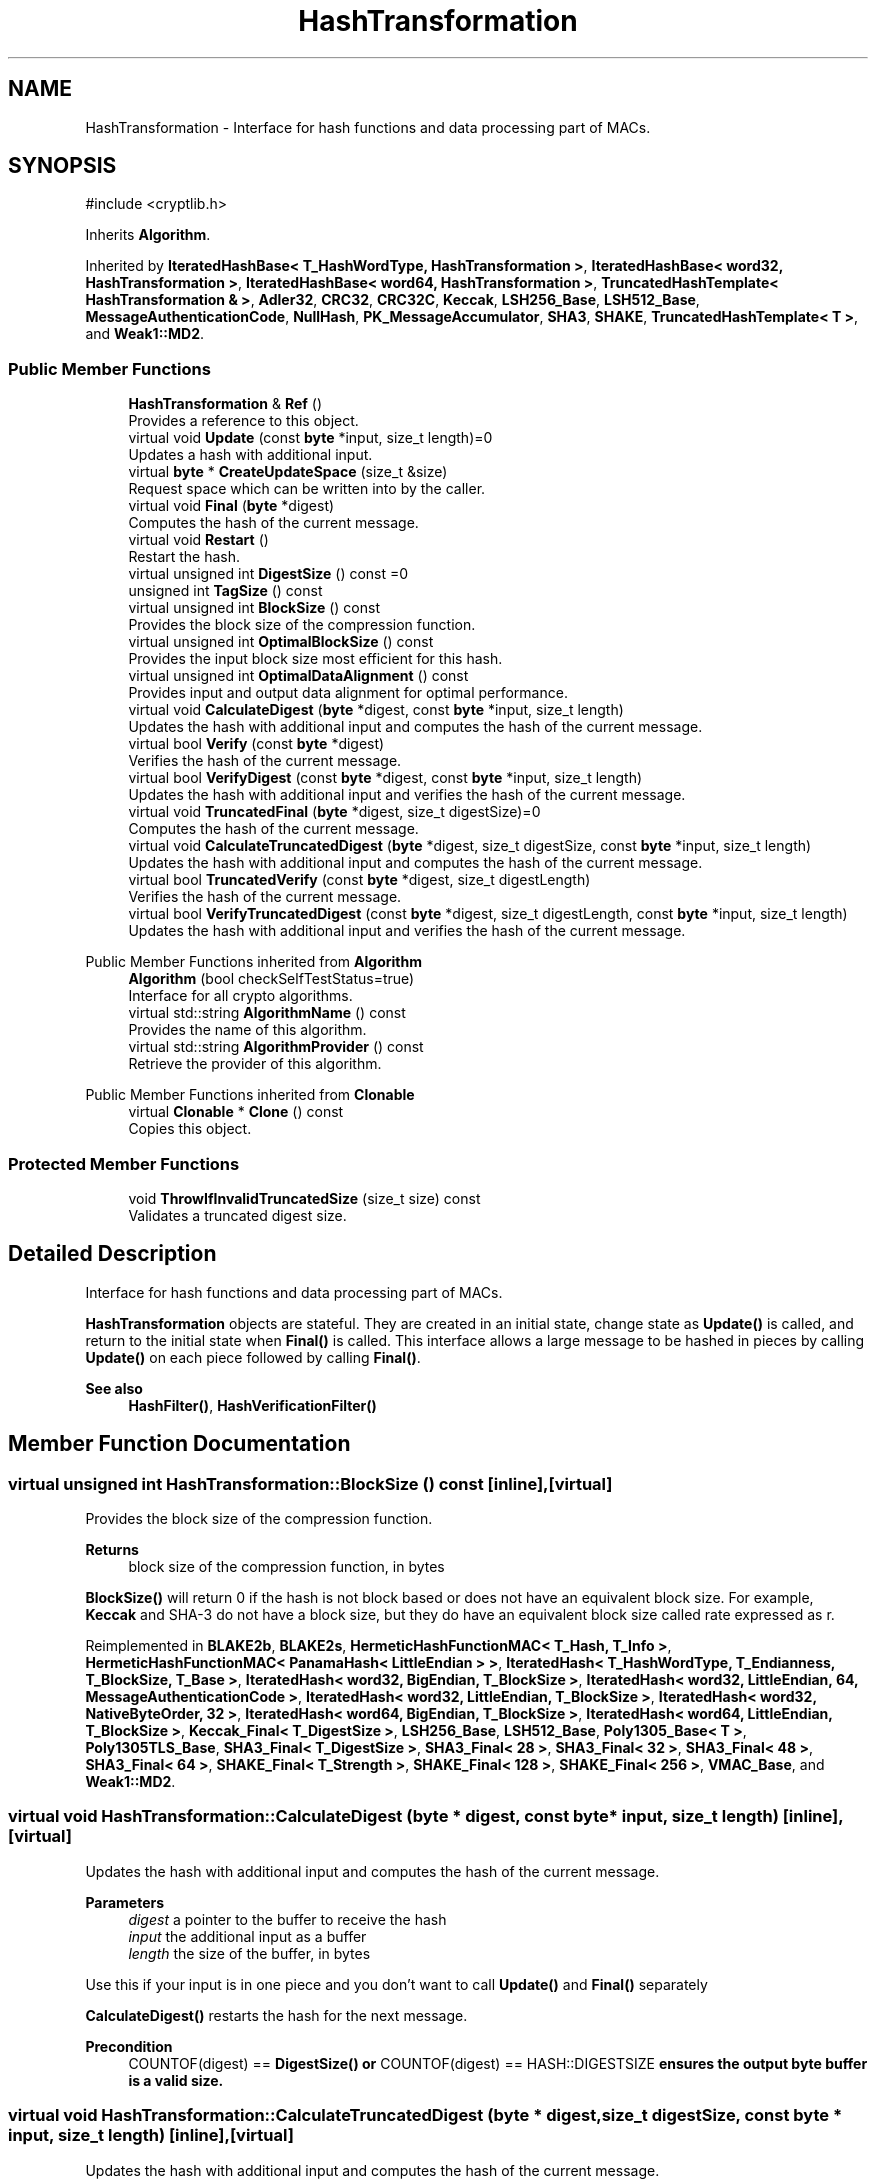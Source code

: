 .TH "HashTransformation" 3 "My Project" \" -*- nroff -*-
.ad l
.nh
.SH NAME
HashTransformation \- Interface for hash functions and data processing part of MACs\&.  

.SH SYNOPSIS
.br
.PP
.PP
\fR#include <cryptlib\&.h>\fP
.PP
Inherits \fBAlgorithm\fP\&.
.PP
Inherited by \fBIteratedHashBase< T_HashWordType, HashTransformation >\fP, \fBIteratedHashBase< word32, HashTransformation >\fP, \fBIteratedHashBase< word64, HashTransformation >\fP, \fBTruncatedHashTemplate< HashTransformation & >\fP, \fBAdler32\fP, \fBCRC32\fP, \fBCRC32C\fP, \fBKeccak\fP, \fBLSH256_Base\fP, \fBLSH512_Base\fP, \fBMessageAuthenticationCode\fP, \fBNullHash\fP, \fBPK_MessageAccumulator\fP, \fBSHA3\fP, \fBSHAKE\fP, \fBTruncatedHashTemplate< T >\fP, and \fBWeak1::MD2\fP\&.
.SS "Public Member Functions"

.in +1c
.ti -1c
.RI "\fBHashTransformation\fP & \fBRef\fP ()"
.br
.RI "Provides a reference to this object\&. "
.ti -1c
.RI "virtual void \fBUpdate\fP (const \fBbyte\fP *input, size_t length)=0"
.br
.RI "Updates a hash with additional input\&. "
.ti -1c
.RI "virtual \fBbyte\fP * \fBCreateUpdateSpace\fP (size_t &size)"
.br
.RI "Request space which can be written into by the caller\&. "
.ti -1c
.RI "virtual void \fBFinal\fP (\fBbyte\fP *digest)"
.br
.RI "Computes the hash of the current message\&. "
.ti -1c
.RI "virtual void \fBRestart\fP ()"
.br
.RI "Restart the hash\&. "
.ti -1c
.RI "virtual unsigned int \fBDigestSize\fP () const =0"
.br
.ti -1c
.RI "unsigned int \fBTagSize\fP () const"
.br
.ti -1c
.RI "virtual unsigned int \fBBlockSize\fP () const"
.br
.RI "Provides the block size of the compression function\&. "
.ti -1c
.RI "virtual unsigned int \fBOptimalBlockSize\fP () const"
.br
.RI "Provides the input block size most efficient for this hash\&. "
.ti -1c
.RI "virtual unsigned int \fBOptimalDataAlignment\fP () const"
.br
.RI "Provides input and output data alignment for optimal performance\&. "
.ti -1c
.RI "virtual void \fBCalculateDigest\fP (\fBbyte\fP *digest, const \fBbyte\fP *input, size_t length)"
.br
.RI "Updates the hash with additional input and computes the hash of the current message\&. "
.ti -1c
.RI "virtual bool \fBVerify\fP (const \fBbyte\fP *digest)"
.br
.RI "Verifies the hash of the current message\&. "
.ti -1c
.RI "virtual bool \fBVerifyDigest\fP (const \fBbyte\fP *digest, const \fBbyte\fP *input, size_t length)"
.br
.RI "Updates the hash with additional input and verifies the hash of the current message\&. "
.ti -1c
.RI "virtual void \fBTruncatedFinal\fP (\fBbyte\fP *digest, size_t digestSize)=0"
.br
.RI "Computes the hash of the current message\&. "
.ti -1c
.RI "virtual void \fBCalculateTruncatedDigest\fP (\fBbyte\fP *digest, size_t digestSize, const \fBbyte\fP *input, size_t length)"
.br
.RI "Updates the hash with additional input and computes the hash of the current message\&. "
.ti -1c
.RI "virtual bool \fBTruncatedVerify\fP (const \fBbyte\fP *digest, size_t digestLength)"
.br
.RI "Verifies the hash of the current message\&. "
.ti -1c
.RI "virtual bool \fBVerifyTruncatedDigest\fP (const \fBbyte\fP *digest, size_t digestLength, const \fBbyte\fP *input, size_t length)"
.br
.RI "Updates the hash with additional input and verifies the hash of the current message\&. "
.in -1c

Public Member Functions inherited from \fBAlgorithm\fP
.in +1c
.ti -1c
.RI "\fBAlgorithm\fP (bool checkSelfTestStatus=true)"
.br
.RI "Interface for all crypto algorithms\&. "
.ti -1c
.RI "virtual std::string \fBAlgorithmName\fP () const"
.br
.RI "Provides the name of this algorithm\&. "
.ti -1c
.RI "virtual std::string \fBAlgorithmProvider\fP () const"
.br
.RI "Retrieve the provider of this algorithm\&. "
.in -1c

Public Member Functions inherited from \fBClonable\fP
.in +1c
.ti -1c
.RI "virtual \fBClonable\fP * \fBClone\fP () const"
.br
.RI "Copies this object\&. "
.in -1c
.SS "Protected Member Functions"

.in +1c
.ti -1c
.RI "void \fBThrowIfInvalidTruncatedSize\fP (size_t size) const"
.br
.RI "Validates a truncated digest size\&. "
.in -1c
.SH "Detailed Description"
.PP 
Interface for hash functions and data processing part of MACs\&. 

\fBHashTransformation\fP objects are stateful\&. They are created in an initial state, change state as \fBUpdate()\fP is called, and return to the initial state when \fBFinal()\fP is called\&. This interface allows a large message to be hashed in pieces by calling \fBUpdate()\fP on each piece followed by calling \fBFinal()\fP\&. 
.PP
\fBSee also\fP
.RS 4
\fBHashFilter()\fP, \fBHashVerificationFilter()\fP 
.RE
.PP

.SH "Member Function Documentation"
.PP 
.SS "virtual unsigned int HashTransformation::BlockSize () const\fR [inline]\fP, \fR [virtual]\fP"

.PP
Provides the block size of the compression function\&. 
.PP
\fBReturns\fP
.RS 4
block size of the compression function, in bytes
.RE
.PP
\fBBlockSize()\fP will return 0 if the hash is not block based or does not have an equivalent block size\&. For example, \fBKeccak\fP and SHA-3 do not have a block size, but they do have an equivalent block size called rate expressed as \fRr\fP\&. 
.PP
Reimplemented in \fBBLAKE2b\fP, \fBBLAKE2s\fP, \fBHermeticHashFunctionMAC< T_Hash, T_Info >\fP, \fBHermeticHashFunctionMAC< PanamaHash< LittleEndian > >\fP, \fBIteratedHash< T_HashWordType, T_Endianness, T_BlockSize, T_Base >\fP, \fBIteratedHash< word32, BigEndian, T_BlockSize >\fP, \fBIteratedHash< word32, LittleEndian, 64, MessageAuthenticationCode >\fP, \fBIteratedHash< word32, LittleEndian, T_BlockSize >\fP, \fBIteratedHash< word32, NativeByteOrder, 32 >\fP, \fBIteratedHash< word64, BigEndian, T_BlockSize >\fP, \fBIteratedHash< word64, LittleEndian, T_BlockSize >\fP, \fBKeccak_Final< T_DigestSize >\fP, \fBLSH256_Base\fP, \fBLSH512_Base\fP, \fBPoly1305_Base< T >\fP, \fBPoly1305TLS_Base\fP, \fBSHA3_Final< T_DigestSize >\fP, \fBSHA3_Final< 28 >\fP, \fBSHA3_Final< 32 >\fP, \fBSHA3_Final< 48 >\fP, \fBSHA3_Final< 64 >\fP, \fBSHAKE_Final< T_Strength >\fP, \fBSHAKE_Final< 128 >\fP, \fBSHAKE_Final< 256 >\fP, \fBVMAC_Base\fP, and \fBWeak1::MD2\fP\&.
.SS "virtual void HashTransformation::CalculateDigest (\fBbyte\fP * digest, const \fBbyte\fP * input, size_t length)\fR [inline]\fP, \fR [virtual]\fP"

.PP
Updates the hash with additional input and computes the hash of the current message\&. 
.PP
\fBParameters\fP
.RS 4
\fIdigest\fP a pointer to the buffer to receive the hash 
.br
\fIinput\fP the additional input as a buffer 
.br
\fIlength\fP the size of the buffer, in bytes
.RE
.PP
Use this if your input is in one piece and you don't want to call \fBUpdate()\fP and \fBFinal()\fP separately

.PP
\fBCalculateDigest()\fP restarts the hash for the next message\&. 
.PP
\fBPrecondition\fP
.RS 4
\fRCOUNTOF(digest) == \fBDigestSize()\fP\fP or \fRCOUNTOF(digest) == HASH::DIGESTSIZE\fP ensures the output byte buffer is a valid size\&. 
.RE
.PP

.SS "virtual void HashTransformation::CalculateTruncatedDigest (\fBbyte\fP * digest, size_t digestSize, const \fBbyte\fP * input, size_t length)\fR [inline]\fP, \fR [virtual]\fP"

.PP
Updates the hash with additional input and computes the hash of the current message\&. 
.PP
\fBParameters\fP
.RS 4
\fIdigest\fP a pointer to the buffer to receive the hash 
.br
\fIdigestSize\fP the length of the truncated hash, in bytes 
.br
\fIinput\fP the additional input as a buffer 
.br
\fIlength\fP the size of the buffer, in bytes
.RE
.PP
Use this if your input is in one piece and you don't want to call \fBUpdate()\fP and \fBCalculateDigest()\fP separately\&.

.PP
\fBCalculateTruncatedDigest()\fP restarts the hash for the next message\&. 
.PP
\fBPrecondition\fP
.RS 4
\fRdigestSize <= \fBDigestSize()\fP\fP or \fRdigestSize <= HASH::DIGESTSIZE\fP ensures the output byte buffer is a valid size\&. 
.RE
.PP

.SS "virtual \fBbyte\fP * HashTransformation::CreateUpdateSpace (size_t & size)\fR [inline]\fP, \fR [virtual]\fP"

.PP
Request space which can be written into by the caller\&. 
.PP
\fBParameters\fP
.RS 4
\fIsize\fP the requested size of the buffer
.RE
.PP
The purpose of this method is to help avoid extra memory allocations\&.

.PP
size is an \fIIN\fP and \fIOUT\fP parameter and used as a hint\&. When the call is made, size is the requested size of the buffer\&. When the call returns, size is the size of the array returned to the caller\&.

.PP
The base class implementation sets size to 0 and returns NULL or nullptr\&. 
.PP
\fBNote\fP
.RS 4
Some objects, like \fBArraySink\fP, cannot create a space because its fixed\&. 
.RE
.PP

.PP
Reimplemented in \fBIteratedHashBase< T_HashWordType, HashTransformation >\fP, \fBIteratedHashBase< word32, HashTransformation >\fP, \fBIteratedHashBase< word32, MessageAuthenticationCode >\fP, \fBIteratedHashBase< word64, HashTransformation >\fP, and \fBIteratedHashBase< word64, MessageAuthenticationCode >\fP\&.
.SS "virtual unsigned int HashTransformation::DigestSize () const\fR [pure virtual]\fP"
Provides the digest size of the hash 
.PP
\fBReturns\fP
.RS 4
the digest size of the hash\&. 
.RE
.PP

.PP
Implemented in \fBAdler32\fP, \fBBLAKE2b\fP, \fBBLAKE2s\fP, \fBCBC_MAC_Base\fP, \fBCCM_Base\fP, \fBChaCha20Poly1305_Base\fP, \fBCMAC_Base\fP, \fBCRC32\fP, \fBCRC32C\fP, \fBDMAC_Base< T >\fP, \fBEAX_Base\fP, \fBGCM_Base\fP, \fBHermeticHashFunctionMAC< T_Hash, T_Info >\fP, \fBHermeticHashFunctionMAC< PanamaHash< LittleEndian > >\fP, \fBHMAC_Base\fP, \fBIteratedHashWithStaticTransform< T_HashWordType, T_Endianness, T_BlockSize, T_StateSize, T_Transform, T_DigestSize, T_StateAligned >\fP, \fBIteratedHashWithStaticTransform< word32, BigEndian, 64, 20, SHA1 >\fP, \fBIteratedHashWithStaticTransform< word32, BigEndian, 64, 32, SHA224, 28, true >\fP, \fBIteratedHashWithStaticTransform< word32, BigEndian, 64, 32, SHA256, 32, true >\fP, \fBIteratedHashWithStaticTransform< word32, BigEndian, 64, 32, SM3, 32, true >\fP, \fBIteratedHashWithStaticTransform< word32, LittleEndian, 64, 16, MD4 >\fP, \fBIteratedHashWithStaticTransform< word32, LittleEndian, 64, 16, MD5 >\fP, \fBIteratedHashWithStaticTransform< word32, LittleEndian, 64, 16, RIPEMD128 >\fP, \fBIteratedHashWithStaticTransform< word32, LittleEndian, 64, 20, RIPEMD160 >\fP, \fBIteratedHashWithStaticTransform< word32, LittleEndian, 64, 32, RIPEMD256 >\fP, \fBIteratedHashWithStaticTransform< word32, LittleEndian, 64, 40, RIPEMD320 >\fP, \fBIteratedHashWithStaticTransform< word64, BigEndian, 128, 64, SHA384, 48, true >\fP, \fBIteratedHashWithStaticTransform< word64, BigEndian, 128, 64, SHA512, 64, true >\fP, \fBIteratedHashWithStaticTransform< word64, BigEndian, 64, 64, Whirlpool >\fP, \fBIteratedHashWithStaticTransform< word64, LittleEndian, 64, 24, Tiger >\fP, \fBKeccak\fP, \fBLSH256_Base\fP, \fBLSH512_Base\fP, \fBNullHash\fP, \fBPK_MessageAccumulator\fP, \fBPoly1305_Base< T >\fP, \fBPoly1305TLS_Base\fP, \fBSHA3\fP, \fBSHAKE\fP, \fBSipHash_Base< C, D, T_128bit >\fP, \fBSipHash_Base< 2, 4, false >\fP, \fBTruncatedHashTemplate< T >\fP, \fBTruncatedHashTemplate< HashTransformation & >\fP, \fBTTMAC_Base\fP, \fBVMAC_Base\fP, \fBWeak1::MD2\fP, \fBWeak::PanamaHash< B >\fP, \fBWeak::PanamaHash< LittleEndian >\fP, and \fBXChaCha20Poly1305_Base\fP\&.
.SS "virtual void HashTransformation::Final (\fBbyte\fP * digest)\fR [inline]\fP, \fR [virtual]\fP"

.PP
Computes the hash of the current message\&. 
.PP
\fBParameters\fP
.RS 4
\fIdigest\fP a pointer to the buffer to receive the hash
.RE
.PP
\fBFinal()\fP restarts the hash for a new message\&. 
.PP
\fBPrecondition\fP
.RS 4
\fRCOUNTOF(digest) <= \fBDigestSize()\fP\fP or \fRCOUNTOF(digest) <= HASH::DIGESTSIZE\fP ensures the output byte buffer is large enough for the digest\&. 
.RE
.PP

.SS "virtual unsigned int HashTransformation::OptimalBlockSize () const\fR [inline]\fP, \fR [virtual]\fP"

.PP
Provides the input block size most efficient for this hash\&. 
.PP
\fBReturns\fP
.RS 4
The input block size that is most efficient for the cipher
.RE
.PP
The base class implementation returns MandatoryBlockSize()\&.

.PP
Optimal input length is \fRn * \fBOptimalBlockSize()\fP - GetOptimalBlockSizeUsed()\fP for any \fRn > 0\fP\&. 
.PP
Reimplemented in \fBCMAC_Base\fP, \fBHermeticHashFunctionMAC< T_Hash, T_Info >\fP, \fBHermeticHashFunctionMAC< PanamaHash< LittleEndian > >\fP, \fBHMAC_Base\fP, \fBIteratedHashBase< T_HashWordType, HashTransformation >\fP, \fBIteratedHashBase< word32, HashTransformation >\fP, \fBIteratedHashBase< word32, MessageAuthenticationCode >\fP, \fBIteratedHashBase< word64, HashTransformation >\fP, \fBIteratedHashBase< word64, MessageAuthenticationCode >\fP, \fBSipHash_Base< C, D, T_128bit >\fP, and \fBSipHash_Base< 2, 4, false >\fP\&.
.SS "unsigned int HashTransformation::OptimalDataAlignment () const\fR [virtual]\fP"

.PP
Provides input and output data alignment for optimal performance\&. 
.PP
\fBReturns\fP
.RS 4
the input data alignment that provides optimal performance 
.RE
.PP
\fBSee also\fP
.RS 4
GetAlignment() and \fBOptimalBlockSize()\fP 
.RE
.PP

.PP
Reimplemented in \fBBLAKE2b\fP, \fBBLAKE2s\fP, \fBCCM_Base\fP, \fBChaCha20Poly1305_Base\fP, \fBCMAC_Base\fP, \fBEAX_Base\fP, \fBGCM_Base\fP, \fBHermeticHashFunctionMAC< T_Hash, T_Info >\fP, \fBHermeticHashFunctionMAC< PanamaHash< LittleEndian > >\fP, \fBIteratedHashBase< T_HashWordType, HashTransformation >\fP, \fBIteratedHashBase< word32, HashTransformation >\fP, \fBIteratedHashBase< word32, MessageAuthenticationCode >\fP, \fBIteratedHashBase< word64, HashTransformation >\fP, \fBIteratedHashBase< word64, MessageAuthenticationCode >\fP, \fBKeccak\fP, \fBLSH256_Base\fP, \fBLSH512_Base\fP, \fBSHA3\fP, \fBSHAKE\fP, \fBSipHash_Base< C, D, T_128bit >\fP, \fBSipHash_Base< 2, 4, false >\fP, \fBVMAC_Base\fP, and \fBXChaCha20Poly1305_Base\fP\&.
.SS "\fBHashTransformation\fP & HashTransformation::Ref ()\fR [inline]\fP"

.PP
Provides a reference to this object\&. 
.PP
\fBReturns\fP
.RS 4
A reference to this object
.RE
.PP
Useful for passing a temporary object to a function that takes a non-const reference 
.SS "virtual void HashTransformation::Restart ()\fR [inline]\fP, \fR [virtual]\fP"

.PP
Restart the hash\&. Discards the current state, and restart for a new message 
.PP
Reimplemented in \fBAuthenticatedSymmetricCipherBase\fP, \fBBLAKE2b\fP, \fBBLAKE2s\fP, \fBed25519_MessageAccumulator\fP, \fBHermeticHashFunctionMAC< T_Hash, T_Info >\fP, \fBHermeticHashFunctionMAC< PanamaHash< LittleEndian > >\fP, \fBHMAC_Base\fP, \fBIteratedHashBase< T_HashWordType, HashTransformation >\fP, \fBIteratedHashBase< word32, HashTransformation >\fP, \fBIteratedHashBase< word32, MessageAuthenticationCode >\fP, \fBIteratedHashBase< word64, HashTransformation >\fP, \fBIteratedHashBase< word64, MessageAuthenticationCode >\fP, \fBKeccak\fP, \fBLSH256_Base\fP, \fBLSH512_Base\fP, \fBPoly1305_Base< T >\fP, \fBPoly1305TLS_Base\fP, \fBSHA3\fP, \fBSHAKE\fP, \fBSipHash_Base< C, D, T_128bit >\fP, \fBSipHash_Base< 2, 4, false >\fP, \fBTruncatedHashTemplate< T >\fP, and \fBTruncatedHashTemplate< HashTransformation & >\fP\&.
.SS "unsigned int HashTransformation::TagSize () const\fR [inline]\fP"
Provides the tag size of the hash 
.PP
\fBReturns\fP
.RS 4
the tag size of the hash\&.
.RE
.PP
Same as \fBDigestSize()\fP\&. 
.SS "void HashTransformation::ThrowIfInvalidTruncatedSize (size_t size) const\fR [protected]\fP"

.PP
Validates a truncated digest size\&. 
.PP
\fBParameters\fP
.RS 4
\fIsize\fP the requested digest size 
.RE
.PP
\fBExceptions\fP
.RS 4
\fI\fBInvalidArgument\fP\fP if the algorithm's digest size cannot be truncated to the requested size
.RE
.PP
Throws an exception when the truncated digest size is greater than \fBDigestSize()\fP 
.SS "virtual void HashTransformation::TruncatedFinal (\fBbyte\fP * digest, size_t digestSize)\fR [pure virtual]\fP"

.PP
Computes the hash of the current message\&. 
.PP
\fBParameters\fP
.RS 4
\fIdigest\fP a pointer to the buffer to receive the hash 
.br
\fIdigestSize\fP the size of the truncated digest, in bytes
.RE
.PP
\fBTruncatedFinal()\fP calls \fBFinal()\fP and then copies digestSize bytes to digest\&. The hash is restarted the hash for the next message\&. 
.PP
\fBPrecondition\fP
.RS 4
\fRCOUNTOF(digest) <= \fBDigestSize()\fP\fP or \fRCOUNTOF(digest) <= HASH::DIGESTSIZE\fP ensures the output byte buffer is a valid size\&. 
.RE
.PP

.PP
Implemented in \fBAdler32\fP, \fBAuthenticatedSymmetricCipherBase\fP, \fBBLAKE2b\fP, \fBBLAKE2s\fP, \fBCBC_MAC_Base\fP, \fBCMAC_Base\fP, \fBCRC32\fP, \fBCRC32C\fP, \fBDMAC_Base< T >\fP, \fBHermeticHashFunctionMAC< T_Hash, T_Info >\fP, \fBHermeticHashFunctionMAC< PanamaHash< LittleEndian > >\fP, \fBHMAC_Base\fP, \fBIteratedHashBase< T_HashWordType, HashTransformation >\fP, \fBIteratedHashBase< word32, HashTransformation >\fP, \fBIteratedHashBase< word32, MessageAuthenticationCode >\fP, \fBIteratedHashBase< word64, HashTransformation >\fP, \fBIteratedHashBase< word64, MessageAuthenticationCode >\fP, \fBKeccak\fP, \fBLSH256_Base\fP, \fBLSH512_Base\fP, \fBNullHash\fP, \fBPK_MessageAccumulator\fP, \fBPoly1305_Base< T >\fP, \fBPoly1305TLS_Base\fP, \fBSHA3\fP, \fBSHAKE\fP, \fBSipHash_Base< C, D, T_128bit >\fP, \fBSipHash_Base< 2, 4, false >\fP, \fBTiger\fP, \fBTruncatedHashTemplate< T >\fP, \fBTruncatedHashTemplate< HashTransformation & >\fP, \fBTTMAC_Base\fP, \fBVMAC_Base\fP, \fBWeak1::MD2\fP, \fBWeak::PanamaHash< B >\fP, \fBWeak::PanamaHash< LittleEndian >\fP, and \fBWhirlpool\fP\&.
.SS "bool HashTransformation::TruncatedVerify (const \fBbyte\fP * digest, size_t digestLength)\fR [virtual]\fP"

.PP
Verifies the hash of the current message\&. 
.PP
\fBParameters\fP
.RS 4
\fIdigest\fP a pointer to the buffer of an \fIexisting\fP hash 
.br
\fIdigestLength\fP the size of the truncated hash, in bytes 
.RE
.PP
\fBReturns\fP
.RS 4
\fRtrue\fP if the existing hash matches the computed hash, \fRfalse\fP otherwise 
.RE
.PP
\fBExceptions\fP
.RS 4
\fI\fBInvalidArgument()\fP\fP if digestLength exceeds \fBDigestSize()\fP
.RE
.PP
\fBTruncatedVerify()\fP is a truncated version of \fBVerify()\fP\&. It can operate on a buffer smaller than \fBDigestSize()\fP\&. However, digestLength cannot exceed \fBDigestSize()\fP\&.

.PP
\fBVerify()\fP performs a bitwise compare on the buffers using VerifyBufsEqual(), which is a constant time comparison function\&. digestLength cannot exceed \fBDigestSize()\fP\&.

.PP
\fBTruncatedVerify()\fP restarts the hash for the next message\&. 
.PP
\fBPrecondition\fP
.RS 4
\fRdigestLength <= \fBDigestSize()\fP\fP or \fRdigestLength <= HASH::DIGESTSIZE\fP ensures the input byte buffer is a valid size\&. 
.RE
.PP

.PP
Reimplemented in \fBNullHash\fP, \fBTruncatedHashTemplate< T >\fP, and \fBTruncatedHashTemplate< HashTransformation & >\fP\&.
.SS "virtual void HashTransformation::Update (const \fBbyte\fP * input, size_t length)\fR [pure virtual]\fP"

.PP
Updates a hash with additional input\&. 
.PP
\fBParameters\fP
.RS 4
\fIinput\fP the additional input as a buffer 
.br
\fIlength\fP the size of the buffer, in bytes 
.RE
.PP

.PP
Implemented in \fBAdler32\fP, \fBAuthenticatedSymmetricCipherBase\fP, \fBBLAKE2b\fP, \fBBLAKE2s\fP, \fBCBC_MAC_Base\fP, \fBCMAC_Base\fP, \fBCRC32\fP, \fBCRC32C\fP, \fBDMAC_Base< T >\fP, \fBed25519_MessageAccumulator\fP, \fBHermeticHashFunctionMAC< T_Hash, T_Info >\fP, \fBHermeticHashFunctionMAC< PanamaHash< LittleEndian > >\fP, \fBHMAC_Base\fP, \fBIteratedHashBase< T_HashWordType, HashTransformation >\fP, \fBIteratedHashBase< word32, HashTransformation >\fP, \fBIteratedHashBase< word32, MessageAuthenticationCode >\fP, \fBIteratedHashBase< word64, HashTransformation >\fP, \fBIteratedHashBase< word64, MessageAuthenticationCode >\fP, \fBKeccak\fP, \fBLSH256_Base\fP, \fBLSH512_Base\fP, \fBNullHash\fP, \fBPK_MessageAccumulatorBase\fP, \fBPoly1305_Base< T >\fP, \fBPoly1305TLS_Base\fP, \fBSHA3\fP, \fBSHAKE\fP, \fBSipHash_Base< C, D, T_128bit >\fP, \fBSipHash_Base< 2, 4, false >\fP, \fBTruncatedHashTemplate< T >\fP, \fBTruncatedHashTemplate< HashTransformation & >\fP, and \fBWeak1::MD2\fP\&.
.SS "virtual bool HashTransformation::Verify (const \fBbyte\fP * digest)\fR [inline]\fP, \fR [virtual]\fP"

.PP
Verifies the hash of the current message\&. 
.PP
\fBParameters\fP
.RS 4
\fIdigest\fP a pointer to the buffer of an \fIexisting\fP hash 
.RE
.PP
\fBReturns\fP
.RS 4
\fRtrue\fP if the existing hash matches the computed hash, \fRfalse\fP otherwise 
.RE
.PP
\fBExceptions\fP
.RS 4
\fI\fBInvalidArgument()\fP\fP if the existing hash's size exceeds \fBDigestSize()\fP
.RE
.PP
\fBVerify()\fP performs a bitwise compare on the buffers using VerifyBufsEqual(), which is a constant time comparison function\&. digestLength cannot exceed \fBDigestSize()\fP\&.

.PP
\fBVerify()\fP restarts the hash for the next message\&. 
.PP
\fBPrecondition\fP
.RS 4
\fRCOUNTOF(digest) == \fBDigestSize()\fP\fP or \fRCOUNTOF(digest) == HASH::DIGESTSIZE\fP ensures the input byte buffer is a valid size\&. 
.RE
.PP

.SS "virtual bool HashTransformation::VerifyDigest (const \fBbyte\fP * digest, const \fBbyte\fP * input, size_t length)\fR [inline]\fP, \fR [virtual]\fP"

.PP
Updates the hash with additional input and verifies the hash of the current message\&. 
.PP
\fBParameters\fP
.RS 4
\fIdigest\fP a pointer to the buffer of an \fIexisting\fP hash 
.br
\fIinput\fP the additional input as a buffer 
.br
\fIlength\fP the size of the buffer, in bytes 
.RE
.PP
\fBReturns\fP
.RS 4
\fRtrue\fP if the existing hash matches the computed hash, \fRfalse\fP otherwise 
.RE
.PP
\fBExceptions\fP
.RS 4
\fI\fBInvalidArgument()\fP\fP if the existing hash's size exceeds \fBDigestSize()\fP
.RE
.PP
Use this if your input is in one piece and you don't want to call \fBUpdate()\fP and \fBVerify()\fP separately

.PP
\fBVerifyDigest()\fP performs a bitwise compare on the buffers using VerifyBufsEqual(), which is a constant time comparison function\&.

.PP
\fBVerifyDigest()\fP restarts the hash for the next message\&. 
.PP
\fBPrecondition\fP
.RS 4
\fRCOUNTOF(digest) == \fBDigestSize()\fP\fP or \fRCOUNTOF(digest) == HASH::DIGESTSIZE\fP ensures the output byte buffer is a valid size\&. 
.RE
.PP

.SS "virtual bool HashTransformation::VerifyTruncatedDigest (const \fBbyte\fP * digest, size_t digestLength, const \fBbyte\fP * input, size_t length)\fR [inline]\fP, \fR [virtual]\fP"

.PP
Updates the hash with additional input and verifies the hash of the current message\&. 
.PP
\fBParameters\fP
.RS 4
\fIdigest\fP a pointer to the buffer of an \fIexisting\fP hash 
.br
\fIdigestLength\fP the size of the truncated hash, in bytes 
.br
\fIinput\fP the additional input as a buffer 
.br
\fIlength\fP the size of the buffer, in bytes 
.RE
.PP
\fBReturns\fP
.RS 4
\fRtrue\fP if the existing hash matches the computed hash, \fRfalse\fP otherwise 
.RE
.PP
\fBExceptions\fP
.RS 4
\fI\fBInvalidArgument()\fP\fP if digestLength exceeds \fBDigestSize()\fP
.RE
.PP
Use this if your input is in one piece and you don't want to call \fBUpdate()\fP and \fBTruncatedVerify()\fP separately\&.

.PP
\fBVerifyTruncatedDigest()\fP is a truncated version of \fBVerifyDigest()\fP\&. It can operate on a buffer smaller than \fBDigestSize()\fP\&. However, digestLength cannot exceed \fBDigestSize()\fP\&.

.PP
\fBVerifyTruncatedDigest()\fP restarts the hash for the next message\&. 
.PP
\fBPrecondition\fP
.RS 4
\fRdigestLength <= \fBDigestSize()\fP\fP or \fRdigestLength <= HASH::DIGESTSIZE\fP ensures the input byte buffer is a valid size\&. 
.RE
.PP


.SH "Author"
.PP 
Generated automatically by Doxygen for My Project from the source code\&.

